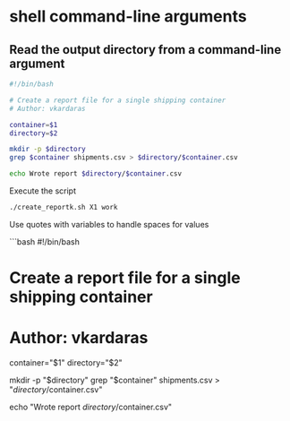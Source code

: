 * shell command-line arguments
:PROPERTIES:
:CUSTOM_ID: shell-command-line-arguments
:END:
** Read the output directory from a command-line argument
:PROPERTIES:
:CUSTOM_ID: read-the-output-directory-from-a-command-line-argument
:END:
#+begin_src sh
#!/bin/bash

# Create a report file for a single shipping container
# Author: vkardaras

container=$1
directory=$2

mkdir -p $directory
grep $container shipments.csv > $directory/$container.csv

echo Wrote report $directory/$container.csv
#+end_src

Execute the script

#+begin_src sh
./create_reportk.sh X1 work
#+end_src

Use quotes with variables to handle spaces for values

```bash #!/bin/bash

* Create a report file for a single shipping container
:PROPERTIES:
:CUSTOM_ID: create-a-report-file-for-a-single-shipping-container
:END:
* Author: vkardaras
:PROPERTIES:
:CUSTOM_ID: author-vkardaras
:END:
container="$1" directory="$2"

mkdir -p "\(directory"
grep "\)container" shipments.csv > "\(directory/\)container.csv"

echo "Wrote report \(directory/\)container.csv"
